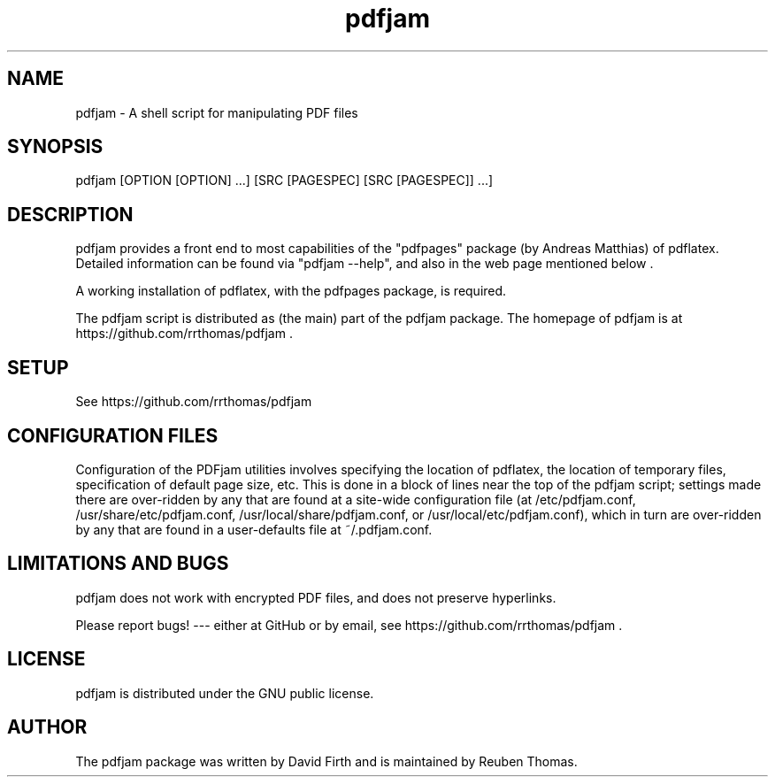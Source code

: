 .TH "pdfjam" "1" "10 March 2010" "" "" 
.SH "NAME" 
pdfjam \- A shell script for manipulating PDF files
.SH "SYNOPSIS" 
.PP 
pdfjam [OPTION [OPTION] \&.\&.\&.] [SRC [PAGESPEC] [SRC [PAGESPEC]] \&.\&.\&.]
.PP 
.SH "DESCRIPTION" 
.PP 
pdfjam provides a front end to most capabilities of the
"pdfpages" package (by Andreas Matthias) of pdflatex.  
Detailed information can be found via
"pdfjam --help", and also in the web page mentioned below \&.  
.PP 
A working installation of pdflatex, with
the pdfpages package, is required\&.
.PP 
The pdfjam script is distributed as (the main) part of the pdfjam package.  The homepage of pdfjam is at
https://github.com/rrthomas/pdfjam \&.
.PP
.SH "SETUP" 
.PP
See https://github.com/rrthomas/pdfjam
.PP
.SH "CONFIGURATION FILES"
.PP
Configuration of the PDFjam utilities 
involves specifying the location of pdflatex,
the location of temporary files, specification of default page size,
etc.  This is done in a block of lines near the top of the pdfjam script; 
settings made there are over-ridden by any that
are found at a site-wide configuration file 
(at /etc/pdfjam.conf, 
/usr/share/etc/pdfjam.conf, /usr/local/share/pdfjam.conf, or
/usr/local/etc/pdfjam.conf), which
in turn are over-ridden by any that are found in a user-defaults
file at ~/.pdfjam.conf\&.
.PP
.SH "LIMITATIONS AND BUGS" 
.PP
pdfjam does not work with encrypted PDF files, and does not 
preserve hyperlinks.
.PP 
Please report bugs! --- either at GitHub or by email, see
https://github.com/rrthomas/pdfjam \&.
.PP 
.SH "LICENSE" 
.PP 
pdfjam is distributed under the GNU public license.  
.PP 
.SH "AUTHOR" 
.PP 
The pdfjam package was written by David Firth and is maintained by Reuben Thomas.
